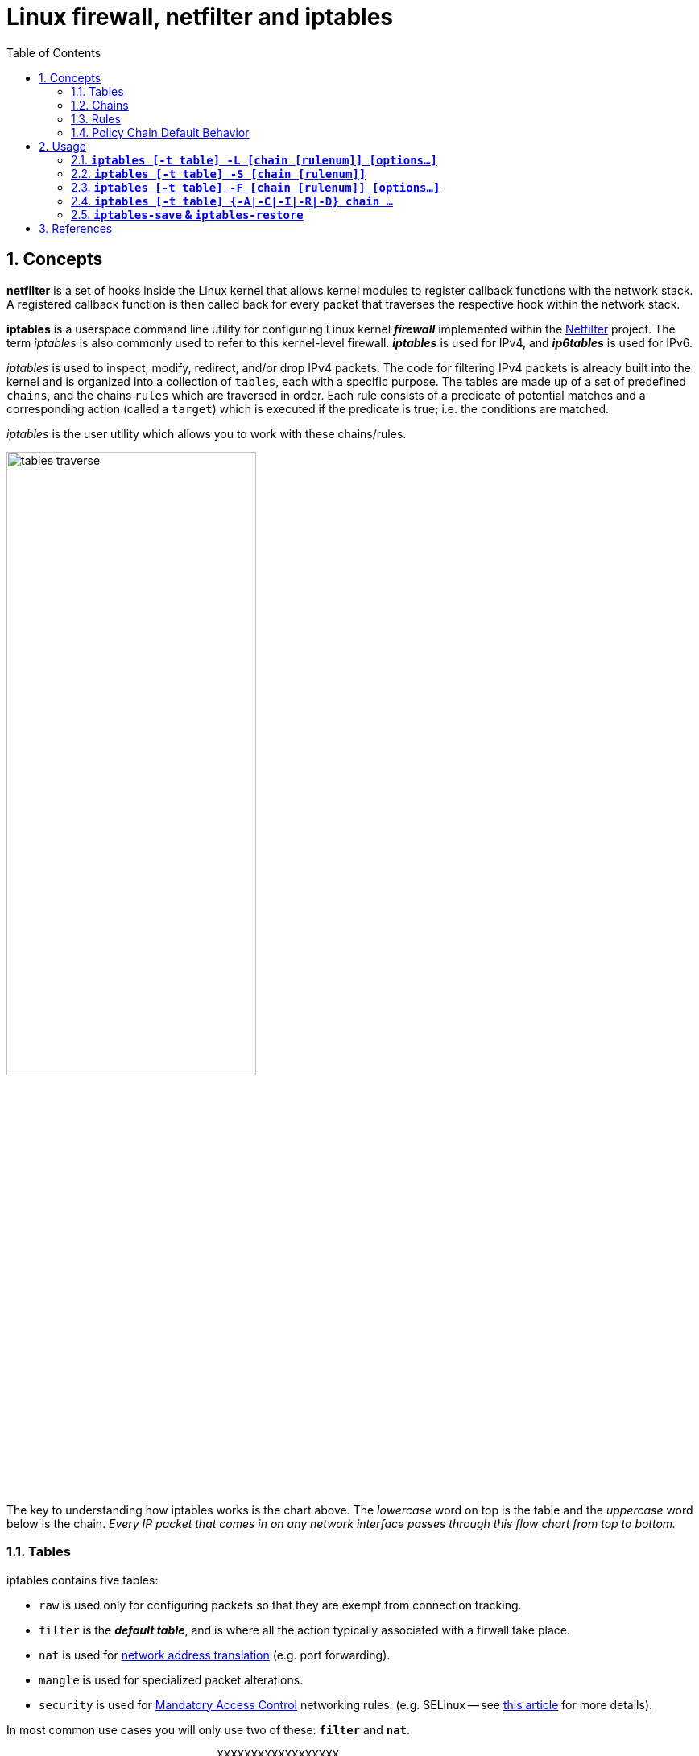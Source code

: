 = Linux firewall, netfilter and iptables
:page-layout: post
:page-categories: ['linux']
:page-tags: ['linux', 'iptables', 'netfilter']
:page-date: 2018-04-20 19:35:48 +0800
:page-revdate: 2021-12-11 08:20:16 +0800
:toc:
:sectnums:

== Concepts

*netfilter* is a set of hooks inside the Linux kernel that allows kernel modules to register callback functions with the network stack. A registered callback function is then called back for every packet that traverses the respective hook within the network stack.

*iptables* is a userspace command line utility for configuring Linux kernel *_firewall_* implemented within the https://netfilter.org/projects/iptables/[Netfilter] project. The term _iptables_ is also commonly used to refer to this kernel-level firewall. *_iptables_* is used for IPv4, and *_ip6tables_* is used for IPv6.

_iptables_ is used to inspect, modify, redirect, and/or drop IPv4 packets. The code for filtering IPv4 packets is already built into the kernel and is organized into a collection of `tables`, each with a specific purpose. The tables are made up of a set of predefined `chains`, and the chains `rules` which are traversed in order. Each rule consists of a predicate of potential matches and a corresponding action (called a `target`) which is executed if the predicate is true; i.e. the conditions are matched.

_iptables_ is the user utility which allows you to work with these chains/rules.

image::/assets/firewall-netfilter-iptables/tables_traverse.gif[,60%,60%]

The key to understanding how iptables works is the chart above. The _lowercase_ word on top is the table and the _uppercase_ word below is the chain. _Every IP packet that comes in on any network interface passes through this flow chart from top to bottom._

=== Tables

:network_address_translation: https://en.wikipedia.org/wiki/Network_address_translation
:mandatory_access_control: https://wiki.archlinux.org/index.php/Security#Mandatory_access_control
iptables contains five tables:

* `raw` is used only for configuring packets so that they are exempt from connection tracking.
* `filter` is the *_default table_*, and is where all the action typically associated with a firwall take place.
* `nat` is used for {network_address_translation}[network address translation] (e.g. port forwarding).
* `mangle` is used for specialized packet alterations.
* `security` is used for {mandatory_access_control}[Mandatory Access Control] networking rules. (e.g. SELinux -- see http://lwn.net/Articles/267140/[this article] for more details).

In most common use cases you will only use two of these: *`filter`* and *`nat`*.

[source,text]
----
                               XXXXXXXXXXXXXXXXXX
                             XXX     Network    XXX
                               XXXXXXXXXXXXXXXXXX
                                       +
                                       |
                                       v
 +-------------+              +------------------+
 |table: filter| <---+        | table: nat       |
 |chain: INPUT |     |        | chain: PREROUTING|
 +-----+-------+     |        +--------+---------+
       |             |                 |
       v             |                 v
 [local process]     |           ****************          +--------------+
       |             +---------+ Routing decision +------> |table: filter |
       v                         ****************          |chain: FORWARD|
****************                                           +------+-------+
Routing decision                                                  |
****************                                                  |
       |                                                          |
       v                        ****************                  |
+-------------+       +------>  Routing decision  <---------------+
|table: nat   |       |         ****************
|chain: OUTPUT|       |               +
+-----+-------+       |               |
      |               |               v
      v               |      +-------------------+
+--------------+      |      | table: nat        |
|table: filter | +----+      | chain: POSTROUTING|
|chain: OUTPUT |             +--------+----------+
+--------------+                      |
                                      v
                               XXXXXXXXXXXXXXXXXX
                             XXX    Network     XXX
                               XXXXXXXXXXXXXXXXXX
----

=== Chains

Tables consist of *chains*, which are lists of rules which are followed in order.

The default table, *filter*, contains three *_bultin-chain_*: `INPUT`, `OUTPUT` and `FORWARD` which are actived at different points of the packet filtering process, as illustrated in the flow chart.

* `INPUT` - This chain is used to control the behavior for incoming connections.
+
For example, if a user attempts to SSH into your PC/Server, iptables will attempt to match the IP address and port to a rule in the input chain.

* `FORWARD` - This chain is used for incoming connections that aren't actually being delivered locally.
+
Think of a *_router_* - data is always being sent to it but rarely actually destined for the router itself; the data is just forwarded to its target. Unless you're doing some kind of routing, NATing, or something else your system that rquires forwarding, you won't even use this chain.

* `OUTPUT` - This chain is used for outgoing connections.
+
For example, if you try to _ping blog.codefarm.me_, iptables will check output chain to see what the rules are regarding ping and blog.codefarm.me before making a decision to allow or deny the connection attempt.

The *nat* table incudes `PREROUTING`, `POSTROUTING`, and `OUTPUT` chains.

* `PREROUTING` - Alters packets before routing. i.e Packet translation happens immediately after the packet comes to the system and before routing.
+
This helps to translate the destination ip address of the packets to something that matches the routing on the local server. This is used for *_DNAT (destination NAT)_*.

* `POSTROUTING` - Alters packets after routing. i.e Packet translation happens when the packets are leaving the system.
+
This helps to translate the source ip address of the packets to something that might match the routing on the desintation server. This is used for *_SNAT (source NAT)_*.

* `OUTPUT` - NAT for locally generated packets on the firewall.

=== Rules

Packet fitlering is based on *rules*, which are specified by multiple _matches_ (condition the packet must satisfy so that the rule can be applied), and on *target* (action taken when the packet matches all conditions).

The typical things a rule might match on are what interface the packet came in on (e.g eth0 or eth1), what type of packet it is (ICMP, TCP, or UDP), or the desitination port of the packet.

Targets are specified using the `-j` or `--jump` option. Targets can be either _user-defined chains_, (i.e. if these conditions are matched, jump to the following user-defined chain and continue processing there), one of the special _built-in targets_, or a _target extension_.

* If the target is a *built-in target*, the fate of the packet is decided immediately and processing of the packet in current table is stopped.

* If the target is a *user-defined chain* and the fate of the packet is not decided by this second chain, it will be filtered against the remaining rules of the original chain.

* *Target extensions* can be either terminating (as built-in targets) or non-terminating (as user-defined chains).

=== Policy Chain Default Behavior

To see what the policy chains on the default table *filter* are currently configured to do with unmatched traffic, run the `iptables -L` command.

[source,console]
----
$ sudo iptables -L | grep policy
Chain INPUT (policy ACCEPT)
Chain FORWARD (policy ACCEPT)
Chain OUTPUT (policy ACCEPT)
----

As you can see, we also used the `grep` command to give use cleaner output. In that screenshot, our chains are currently figured to accpet traffic.

More times than not, you'll
want your system to accept connections by default. Unless you've changed the policy chain rules previously, this setting should already be configured. Either way, here's the command to accept connections by default:

[source,console]
----
$ sudo iptables -P INPUT ACCEPT
$ sudo iptables -P OUTPUT ACCEPT
$ sudo iptables -P FORWARD ACCEPT
----

By default to the ACCEPT rule, you can then use iptables to deny specific IP addresses or port numbers, while continuing to accept all other connections.

If you would rather deny all connections manually specify which ones you want to allow to connect, you should change the default policy of yur chains to DROP. Doing this probably only be useful for servers that contain sensitive information and only ever have the same IP addresses connect to them.

[source,console]
----
$ sudo iptables --policy INPUT DROP
$ sudo iptables --policy OUTPUT DROP
$ sudo iptables --policy FORWARD DROP
----

== Usage

[source,man]
----
IPTABLES(8)                                                       iptables 1.4.21                                                       IPTABLES(8)



NAME
       iptables/ip6tables — administration tool for IPv4/IPv6 packet filtering and NAT

SYNOPSIS
       iptables [-t table] {-A|-C|-D} chain rule-specification

       ip6tables [-t table] {-A|-C|-D} chain rule-specification

       iptables [-t table] -I chain [rulenum] rule-specification

       iptables [-t table] -R chain rulenum rule-specification

       iptables [-t table] -D chain rulenum

       iptables [-t table] -S [chain [rulenum]]

       iptables [-t table] {-F|-L|-Z} [chain [rulenum]] [options...]

       iptables [-t table] -N chain

       iptables [-t table] -X [chain]

       iptables [-t table] -P chain target

       iptables [-t table] -E old-chain-name new-chain-name

       rule-specification = [matches...] [target]

       match = -m matchname [per-match-options]

       target = -j targetname [per-target-options]

DESCRIPTION
       Iptables  and ip6tables are used to set up, maintain, and inspect the tables of IPv4 and IPv6 packet filter rules in the Linux kernel.  Sev‐
       eral different tables may be defined.  Each table contains a number of built-in chains and may also contain user-defined chains.

       Each chain is a list of rules which can match a set of packets.  Each rule specifies what to do with a packet that matches.  This is  called
       a `target', which may be a jump to a user-defined chain in the same table.

TARGETS
       A  firewall  rule specifies criteria for a packet and a target.  If the packet does not match, the next rule in the chain is examined; if it
       does match, then the next rule is specified by the value of the target, which can be the name of a user-defined chain, one  of  the  targets
       described in iptables-extensions(8), or one of the special values ACCEPT, DROP or RETURN.

       ACCEPT  means to let the packet through.  DROP means to drop the packet on the floor.  RETURN means stop traversing this chain and resume at
       the next rule in the previous (calling) chain.  If the end of a built-in chain is reached or a rule in a built-in chain with  target  RETURN
       is matched, the target specified by the chain policy determines the fate of the packet.

TABLES
       There are currently five independent tables (which tables are present at any time depends on the kernel configuration options and which mod‐
       ules are present).

       -t, --table table
              This option specifies the packet matching table which the command should operate on.  If the kernel is configured with automatic mod‐
              ule loading, an attempt will be made to load the appropriate module for that table if it is not already there.

              The tables are as follows:

              filter:
                  This is the default table (if no -t option is passed). It contains the built-in chains INPUT (for packets destined to local sock‐
                  ets), FORWARD (for packets being routed through the box), and OUTPUT (for locally-generated packets).

              nat:
                  This table is consulted when a packet that creates a new connection is encountered.  It consists of three  built-ins:  PREROUTING
                  (for  altering  packets as soon as they come in), OUTPUT (for altering locally-generated packets before routing), and POSTROUTING
                  (for altering packets as they are about to go out).  IPv6 NAT support is available since kernel 3.7.

              mangle:
                  This table is used for specialized packet alteration.  Until kernel 2.4.17 it had two built-in chains: PREROUTING  (for  altering
                  incoming  packets before routing) and OUTPUT (for altering locally-generated packets before routing).  Since kernel 2.4.18, three
                  other built-in chains are also supported: INPUT (for packets coming into the box itself), FORWARD  (for  altering  packets  being
                  routed through the box), and POSTROUTING (for altering packets as they are about to go out).

              raw:
                  This  table is used mainly for configuring exemptions from connection tracking in combination with the NOTRACK target.  It regis‐
                  ters at the netfilter hooks with higher priority and is thus called before ip_conntrack, or any other IP tables.  It provides the
                  following  built-in  chains:  PREROUTING  (for packets arriving via any network interface) OUTPUT (for packets generated by local
                  processes)

              security:
                  This table is used for Mandatory Access Control (MAC) networking rules, such as those enabled by the SECMARK and CONNSECMARK tar‐
                  gets.  Mandatory Access Control is implemented by Linux Security Modules such as SELinux.  The security table is called after the
                  filter table, allowing any Discretionary Access Control (DAC) rules in the filter table to take effect before  MAC  rules.   This
                  table provides the following built-in chains: INPUT (for packets coming into the box itself), OUTPUT (for altering locally-gener‐
                  ated packets before routing), and FORWARD (for altering packets being routed through the box).

OPTIONS
       The options that are recognized by iptables and ip6tables can be divided into several different groups.

   COMMANDS
       These options specify the desired action to perform. Only one of them can be specified on the command line unless  otherwise  stated  below.
       For long versions of the command and option names, you need to use only enough letters to ensure that iptables can differentiate it from all
       other options.

       -A, --append chain rule-specification
              Append one or more rules to the end of the selected chain.  When the source  and/or  destination  names  resolve  to  more  than  one
              address, a rule will be added for each possible address combination.

       -C, --check chain rule-specification
              Check  whether  a  rule matching the specification does exist in the selected chain. This command uses the same logic as -D to find a
              matching entry, but does not alter the existing iptables configuration and uses its exit code to indicate success or failure.

       -D, --delete chain rule-specification
       -D, --delete chain rulenum
              Delete one or more rules from the selected chain.  There are two versions of this command: the rule can be specified as a  number  in
              the chain (starting at 1 for the first rule) or a rule to match.

       -I, --insert chain [rulenum] rule-specification
              Insert one or more rules in the selected chain as the given rule number.  So, if the rule number is 1, the rule or rules are inserted
              at the head of the chain.  This is also the default if no rule number is specified.

       -R, --replace chain rulenum rule-specification
              Replace a rule in the selected chain.  If the source and/or destination names resolve to multiple addresses, the command  will  fail.
              Rules are numbered starting at 1.

       -L, --list [chain]
              List  all rules in the selected chain.  If no chain is selected, all chains are listed. Like every other iptables command, it applies
              to the specified table (filter is the default), so NAT rules get listed by
               iptables -t nat -n -L
              Please note that it is often used with the -n option, in order to avoid long reverse DNS lookups.  It is  legal  to  specify  the  -Z
              (zero)  option  as  well, in which case the chain(s) will be atomically listed and zeroed.  The exact output is affected by the other
              arguments given. The exact rules are suppressed until you use
               iptables -L -v

       -S, --list-rules [chain]
              Print all rules in the selected chain.  If no chain is selected, all chains are printed like iptables-save. Like every other iptables
              command, it applies to the specified table (filter is the default).

       -F, --flush [chain]
              Flush the selected chain (all the chains in the table if none is given).  This is equivalent to deleting all the rules one by one.

       -Z, --zero [chain [rulenum]]
              Zero  the  packet and byte counters in all chains, or only the given chain, or only the given rule in a chain. It is legal to specify
              the -L, --list (list) option as well, to see the counters immediately before they are cleared. (See above.)

       -N, --new-chain chain
              Create a new user-defined chain by the given name.  There must be no target of that name already.

       -X, --delete-chain [chain]
              Delete the optional user-defined chain specified.  There must be no references to the chain.   If  there  are,  you  must  delete  or
              replace the referring rules before the chain can be deleted.  The chain must be empty, i.e. not contain any rules.  If no argument is
              given, it will attempt to delete every non-builtin chain in the table.

       -P, --policy chain target
              Set the policy for the chain to the given target.  See the section TARGETS for the legal targets.  Only  built-in  (non-user-defined)
              chains can have policies, and neither built-in nor user-defined chains can be policy targets.

       -E, --rename-chain old-chain new-chain
              Rename the user specified chain to the user supplied name.  This is cosmetic, and has no effect on the structure of the table.

       -h     Help.  Give a (currently very brief) description of the command syntax.

# ...

SEE ALSO
       iptables-apply(8), iptables-save(8), iptables-restore(8), iptables-extensions(8),

       The  packet-filtering-HOWTO  details  iptables usage for packet filtering, the NAT-HOWTO details NAT, the netfilter-extensions-HOWTO details
       the extensions that are not in the standard distribution, and the netfilter-hacking-HOWTO details the netfilter internals.
       See http://www.netfilter.org/.
----

==== *`iptables [-t table] -L [chain [rulenum]] [options...]`*

* List all rules in the selected chain. If no chain is selected, all chains are listed.
+
[source,console]
----
~]# iptables -L
Chain INPUT (policy ACCEPT)
target     prot opt source               destination         
KUBE-SERVICES  all  --  anywhere             anywhere             ctstate NEW /* kubernetes service portals */
KUBE-EXTERNAL-SERVICES  all  --  anywhere             anywhere             ctstate NEW /* kubernetes externally-visible service portals */
...

 ~]# iptables -L -n --line-numbers
Chain INPUT (policy ACCEPT)
num  target     prot opt source               destination         
1    KUBE-SERVICES  all  --  0.0.0.0/0            0.0.0.0/0            ctstate NEW /* kubernetes service portals */
2    KUBE-EXTERNAL-SERVICES  all  --  0.0.0.0/0            0.0.0.0/0            ctstate NEW /* kubernetes externally-visible service portals
 */
...

 ~]# iptables -L INPUT 1 -n
KUBE-SERVICES  all  --  0.0.0.0/0            0.0.0.0/0            ctstate NEW /* kubernetes service portals */
----

* Like every other _iptables_ command, it applies to the specified table (_filter_ is the default), so NAT rules get listed by:
+
[source,console]
----
~]# iptables -t nat -L -n
Chain PREROUTING (policy ACCEPT)
target     prot opt source               destination         
KUBE-SERVICES  all  --  0.0.0.0/0            0.0.0.0/0            /* kubernetes service portals */
CNI-HOSTPORT-DNAT  all  --  0.0.0.0/0            0.0.0.0/0            ADDRTYPE match dst-type LOCAL
...
----

* Please note that it is often used with the `-n` option, in order to avoid long reverse DNS lookups.
+
[source,console]
----
~]# iptables -L -n
Chain INPUT (policy ACCEPT)
target     prot opt source               destination         
KUBE-SERVICES  all  --  0.0.0.0/0            0.0.0.0/0            ctstate NEW /* kubernetes service portals */
KUBE-EXTERNAL-SERVICES  all  --  0.0.0.0/0            0.0.0.0/0            ctstate NEW /* kubernetes externally-visible service portals */
...
----

=== *`iptables [-t table] -S [chain [rulenum]]`*

* Print all rules in the selected chain. If no chain is selected, all chains are printed like _iptables-save_.
+
[source,console]
----
~]# iptables -t nat -S
-P PREROUTING ACCEPT
-P INPUT ACCEPT
-P OUTPUT ACCEPT
-P POSTROUTING ACCEPT
----

* Like every other _iptables_ command, it applies to the specified table (_filter_ is the default).
+
[source,console]
----
 ~]# iptables -t nat -S OUTPUT
-P OUTPUT ACCEPT
-A OUTPUT -m comment --comment "kubernetes service portals" -j KUBE-SERVICES
-A OUTPUT -m comment --comment "portmap/canal-portmap" -j CANAL-DNAT
-A OUTPUT -m addrtype --dst-type LOCAL -j DOCKER
-A OUTPUT -m addrtype --dst-type LOCAL -j CNI-HOSTPORT-DNAT
----

=== *`iptables [-t table] -F [chain [rulenum]] [options...]`*

* Flush the selected chain (all the chains in the table if none is given).  This is equivalent to deleting all the rules one by one.
+
[source,sh]
----
# Flush your iptables all chains rules at filter table
~]# iptables -F

~]# iptables -F INPUT    # Flush the INPUT chain only
~]# iptables -F OUTPUT   # Flush the OUTPUT chain only
~]# iptables -F FORWARD  # Flush the FORWARD chain only

# Flush your iptables all chains rules at nat table
~]# iptables -t nat -F
----

=== *`iptables [-t table] {-A|-C|-I|-R|-D} chain ...`*

[source,console]
----
iptables [-t table] -A chain rule-specification

iptables [-t table] -C chain rule-specification

iptables [-t table] -I chain [rulenum] rule-specification

iptables [-t table] -R chain rulenum rule-specification

iptables [-t table] -D chain rulenum
----

Rules can be edited by appending `-A` a rule to a chain, inserting `-I` it at a specific position on the chain, replacing `-R` an existing rule, or delete `-D` it, and check exists with `-C`.

==== Allowing Incomming Traffic on Specific Ports

You could start by blocking traffic, but you might be working over SSH, where you would need to allow SSH before blocking everything else.

To allow incomming traffic on the default SSH port (22), you could tell iptables to allow all TCP traffic on that port to come in.

[source,console]
----
~]# iptables -C  INPUT -p tcp --dport ssh -j ACCEPT
iptables: Bad rule (does a matching rule exist in that chain?).

~]# iptables -A INPUT -p tcp --dport ssh -j ACCEPT

~]# iptables -C INPUT -p tcp --dport ssh -j ACCEPT
----

Also, you can also specify the destination port with number.

[source,sh]
~]#  iptables -A INPUT -p tcp --dport 22 -j ACCEPT

Referring back to the list above, you can see that this tells iptables:

. append this rule to the input chain (`-A INPUT`) so we look at incomming traffic.
. check to see if it is TCP (`-p tcp`).
. if so, check to see if the input goes to the SSH port (`--dport ssh`).
. if so, accept the input (`-j ACCEPT`.

Lets check the rules: (only the first few lines shown, you will see more)

[source,console]
----
 ~]# iptables -L INPUT -n
Chain INPUT (policy ACCEPT)
target     prot opt source               destination         
ACCEPT     tcp  --  0.0.0.0/0            0.0.0.0/0            tcp dpt:22
----

Now, let's allow all incomming web traffic

[source,console]
----
~]# iptables -A INPUT -p tcp --dport http -j ACCEPT
~]# iptables -A INPUT -p tcp --dport https -j ACCEPT

# or

~]# iptables -A INPUT -p tcp -m multiport --dports http,https -j ACCEPT
----

Checking our rules, we have

[source,console]
----
 ~]# iptables -L INPUT -n
Chain INPUT (policy ACCEPT)
target     prot opt source               destination         
ACCEPT     tcp  --  0.0.0.0/0            0.0.0.0/0            tcp dpt:22
ACCEPT     tcp  --  0.0.0.0/0            0.0.0.0/0            tcp dpt:80
ACCEPT     tcp  --  0.0.0.0/0            0.0.0.0/0            tcp dpt:443
ACCEPT     tcp  --  0.0.0.0/0            0.0.0.0/0            multiport dports 80,443
----

Allow default port range for Kubernetes NodePort servies.

[source,console]
----
~]# iptables -A INPUT -p tcp --dport 30000:32767 -j ACCEPT -m comment --comment "Allow default port range of kubernetes nodeport services"

~]# iptables -L INPUT -n
Chain INPUT (policy ACCEPT)
target     prot opt source               destination         
ACCEPT     tcp  --  0.0.0.0/0            0.0.0.0/0            tcp dpt:22
ACCEPT     tcp  --  0.0.0.0/0            0.0.0.0/0            tcp dpt:80
ACCEPT     tcp  --  0.0.0.0/0            0.0.0.0/0            tcp dpt:443
ACCEPT     tcp  --  0.0.0.0/0            0.0.0.0/0            multiport dports 80,443
ACCEPT     tcp  --  0.0.0.0/0            0.0.0.0/0            tcp dpts:30000:32767 /* Allow default port range of kubernetes nodeport services */
----

We have specifically allowed tcp traffic to the ssh and web ports, but as we have not blocked anything, all traffic can still come in.

==== Block Incomming Traffic

Once a decision is made to accept a packet, no more rules affect it. As our rules allowing ssh and web traffic come first, as long as our rule to block all traffic comes after them, we can still accept the traffic we want. All we need to do is put the rule to block all traffic at the end.

```console
$ sudo iptables -A INPUT -j DROP
$ sudo iptables -L
Chain INPUT (policy ACCEPT)
target     prot opt source               destination
ACCEPT     tcp  --  anywhere             anywhere             tcp dpt:ssh
ACCEPT     tcp  --  anywhere             anywhere             tcp dpt:http
ACCEPT     tcp  --  anywhere             anywhere             tcp dpt:https
DROP       all  --  anywhere             anywhere
```

==== Allow Incomming Traffic on Specific IP Addresses

* Here `-s 0/0` stand for any incomming source with any IP addresses.
+
```console
$ sudo iptables -A INPUT -p tcp -s 0/0 --dport 22 -j ACCEPT
$ sudo iptables -L
Chain INPUT (policy ACCEPT)
target     prot opt source               destination
ACCEPT     tcp  --  anywhere             anywhere             tcp dpt:ssh
```

* `-s 192.168.66.128/24` using CIDR values, it stands for IP starting from 192.168.66.1 to 192.168.66.255.
+
```console
$ sudo iptables -A INPUT -p tcp -s 192.168.66.128/24 --dport 22 -j ACCEPT
$ sudo iptables -L
Chain INPUT (policy ACCEPT)
target     prot opt source               destination
ACCEPT     tcp  --  192.168.66.0/24      anywhere             tcp dpt:ssh
```
+
```console
$ sudo iptables -A INPUT -p tcp -s 192.168.66.128/32 --dport 22 -j ACCEPT
$ sudo iptables -L
Chain INPUT (policy ACCEPT)
target     prot opt source               destination
ACCEPT     tcp  --  192.168.66.128       anywhere             tcp dpt:ssh
```
+
```console
$ sudo iptables -A INPUT -p tcp -s 192.168.66.128 --dport 22 -j ACCEPT
$ sudo iptables -L
Chain INPUT (policy ACCEPT)
target     prot opt source               destination
ACCEPT     tcp  --  192.168.66.128       anywhere             tcp dpt:ssh
```

==== Blocking ICMP

```console
$ sudo iptables -A OUTPUT -p icmp --icmp-type 8 -j DROP
$ sudo iptables -L
Chain OUTPUT (policy ACCEPT)
target     prot opt source               destination
DROP       icmp --  anywhere             anywhere             icmp echo-request
$ ping blog.codefarm.me
PING blog.codefarm.me (104.27.162.235) 56(84) bytes of data.
ping: sendmsg: Operation not permitted
```

==== Blocking MongoDB from outside attach

```console
$ sudo iptables -A INPUT -p tcp -s 192.168.66.0/24 --dport 27017 -j ACCEPT
$ sudo iptables -L
Chain INPUT (policy ACCEPT)
target     prot opt source               destination
ACCEPT     tcp  --  192.168.66.0/24      anywhere             tcp dpt:27017
```
    
==== Blocking DDOS
    
```console
$ sudo iptables -A INPUT -p tcp --dport 80 -m limit --limit 20/minute --limit-burst 100 -j ACCEPT
$ sudo iptables -L
Chain INPUT (policy ACCEPT)
target     prot opt source               destination
ACCEPT     tcp  --  anywhere             anywhere             tcp dpt:http limit: avg 20/min burst 100
```

==== Insert a New Rule / Replace an Old Rule

```console
$ sudo iptables -A INPUT -p tcp --dport 80 -j ACCEPT
$ sudo iptables -L
Chain INPUT (policy ACCEPT)
target     prot opt source               destination
ACCEPT     tcp  --  anywhere             anywhere             tcp dpt:http

$ sudo iptables -I INPUT 1 -p tcp --dport 22 -j ACCEPT
$ sudo iptables -L
Chain INPUT (policy ACCEPT)
target     prot opt source               destination
ACCEPT     tcp  --  anywhere             anywhere             tcp dpt:ssh
ACCEPT     tcp  --  anywhere             anywhere             tcp dpt:http

$ sudo iptables -R INPUT 1 -p tcp --dport 443 -j ACCEPT
$ sudo iptables -L
Chain INPUT (policy ACCEPT)
target     prot opt source               destination
ACCEPT     tcp  --  anywhere             anywhere             tcp dpt:https
ACCEPT     tcp  --  anywhere             anywhere             tcp dpt:http
```

==== Create User Defined Chain / Target

```console
$ sudo iptables -N CODE_FARM
$ sudo iptables -L | grep 'Chain'
Chain INPUT (policy ACCEPT)
Chain FORWARD (policy ACCEPT)
Chain OUTPUT (policy ACCEPT)
Chain CODE_FARM (0 references)

$ sudo iptables -A INPUT -p tcp --dport 22 -j CODE_FARM
$ sudo iptables -L
Chain INPUT (policy ACCEPT)
target     prot opt source               destination
CODE_FARM  tcp  --  anywhere             anywhere             tcp dpt:ssh

Chain CODE_FARM (1 references)
target     prot opt source               destination

$ sudo iptables -A CODE_FARM -p tcp -j ACCEPT
$ sudo iptables -L
Chain INPUT (policy ACCEPT)
target     prot opt source               destination
CODE_FARM  tcp  --  anywhere             anywhere             tcp dpt:ssh

Chain CODE_FARM (1 references)
target     prot opt source               destination
ACCEPT     tcp  --  anywhere             anywhere

$ sudo iptables -P INPUT DROP
$ sudo iptables -L
Chain INPUT (policy DROP)
target     prot opt source               destination
CODE_FARM  tcp  --  anywhere             anywhere             tcp dpt:ssh

Chain CODE_FARM (1 references)
target     prot opt source               destination
ACCEPT     tcp  --  anywhere             anywhere
```

=== *`iptables-save` & `iptables-restore`*

Changes to **iptables** are transitory; if the system is rebooted or if the **iptables** service is restarted, the rules are automatically flushed and reset. To save the rules so that they are loaded when the **iptables** service is started, use the following command: 

```console
$ sudo service iptables save
```

The rules are stored in the file **/etc/sysconfig/iptables** and are applied whenever the service is started or the machine is rebooted.

You can also save the current iptables into a file and restore it.

```console
$ sudo iptables -L
Chain INPUT (policy DROP)
target     prot opt source               destination         
ACCEPT     tcp  --  192.168.66.0/24      anywhere             tcp dpt:ssh
ACCEPT     tcp  --  anywhere             anywhere             multiport dports http,https
DROP       all  --  anywhere             anywhere            

Chain FORWARD (policy ACCEPT)
target     prot opt source               destination         

Chain OUTPUT (policy ACCEPT)
target     prot opt source               destination         
$ sudo iptables-save | tee iptables.rules # save current iptables into iptables.rules and print to standard output
$ sudo Generated by iptables-save v1.6.0 on Fri Jan 18 16:43:19 2019
*filter
:INPUT DROP [0:0]
:FORWARD ACCEPT [0:0]
:OUTPUT ACCEPT [278:30254]
-A INPUT -s 192.168.66.0/24 -p tcp -m tcp --dport 22 -j ACCEPT
-A INPUT -p tcp -m multiport --dports 80,443 -j ACCEPT
-A INPUT -j DROP
COMMIT
$ sudo Completed on Fri Jan 18 16:43:19 2019
$ sudo iptables -P INPUT ACCEPT # allow any incomming traffic before delete all rules
$ sudo iptables -F # delete all rules
$ sudo iptables -L
Chain INPUT (policy ACCEPT)
target     prot opt source               destination         

Chain FORWARD (policy ACCEPT)
target     prot opt source               destination         

Chain OUTPUT (policy ACCEPT)
target     prot opt source               destination         
$ sudo iptables-restore iptables.rules # restore iptables from iptables.rules
$ sudo iptables -L
Chain INPUT (policy DROP)
target     prot opt source               destination         
ACCEPT     tcp  --  192.168.66.0/24      anywhere             tcp dpt:ssh
ACCEPT     tcp  --  anywhere             anywhere             multiport dports http,https
DROP       all  --  anywhere             anywhere            

Chain FORWARD (policy ACCEPT)
target     prot opt source               destination         

Chain OUTPUT (policy ACCEPT)
target     prot opt source               destination         
```

## References

1. The netfilter.org project, https://netfilter.org/index.html
1. iptables - ArchWiki, https://wiki.archlinux.org/index.php/iptables
1. IPTABLES VS FIREWALLD | Unixmen, https://www.unixmen.com/iptables-vs-firewalld/
1. The Beginner's Guide to iptables, the Linux Firewall, https://www.howtogeek.com/177621/the-beginners-guide-to-iptables-the-linux-firewall/
1. IptablesHowTo - Community Help Wiki, https://help.ubuntu.com/community/IptablesHowTo
1. HowTos/Network/IPTables - CentOS Wiki, https://wiki.centos.org/HowTos/Network/IPTables
1. RETURN target, https://www.frozentux.net/iptables-tutorial/chunkyhtml/x4625.html
1. Linux Firewall Tutorial: IPTables Tables, Chains, Rules Fundamentals, https://www.thegeekstuff.com/2011/01/iptables-fundamentals/
1. Saving Iptables Firewall Rules Permanently, https://www.thomas-krenn.com/en/wiki/Saving_Iptables_Firewall_Rules_Permanently

